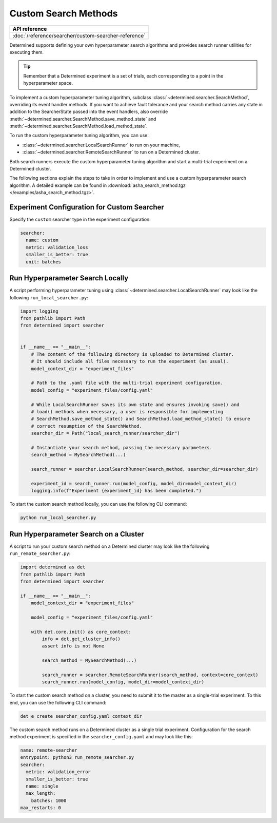 .. _topic-guides_hp-tuning-det_custom:

#######################
 Custom Search Methods
#######################

+----------------------------------------------------------------+
| API reference                                                  |
+================================================================+
| :doc:`/reference/searcher/custom-searcher-reference`           |
+----------------------------------------------------------------+

Determined supports defining your own hyperparameter search algorithms and provides search runner
utilities for executing them.

.. tip::

   Remember that a Determined experiment is a set of trials, each corresponding to a point in the
   hyperparameter space.

To implement a custom hyperparameter tuning algorithm, subclass
:class:`~determined.searcher.SearchMethod`, overriding its event handler methods. If you want to
achieve fault tolerance and your search method carries any state in addition to the SearcherState
passed into the event handlers, also override
:meth:`~determined.searcher.SearchMethod.save_method_state` and
:meth:`~determined.searcher.SearchMethod.load_method_state`.

To run the custom hyperparameter tuning algorithm, you can use:

-  :class:`~determined.searcher.LocalSearchRunner` to run on your machine,
-  :class:`~determined.searcher.RemoteSearchRunner` to run on a Determined cluster.

Both search runners execute the custom hyperparameter tuning algorithm and start a multi-trial
experiment on a Determined cluster.

The following sections explain the steps to take in order to implement and use a custom
hyperparameter search algorithm. A detailed example can be found in
:download:`asha_search_method.tgz </examples/asha_search_method.tgz>`.

**********************************************
 Experiment Configuration for Custom Searcher
**********************************************

Specify the ``custom`` searcher type in the experiment configuration:

.. code:: yaml

   searcher:
     name: custom
     metric: validation_loss
     smaller_is_better: true
     unit: batches

***********************************
 Run Hyperparameter Search Locally
***********************************

A script performing hyperparameter tuning using :class:`~determined.searcher.LocalSearchRunner` may
look like the following ``run_local_searcher.py``:

.. code:: python

   import logging
   from pathlib import Path
   from determined import searcher


   if __name__ == "__main__":
       # The content of the following directory is uploaded to Determined cluster.
       # It should include all files necessary to run the experiment (as usual).
       model_context_dir = "experiment_files"

       # Path to the .yaml file with the multi-trial experiment configuration.
       model_config = "experiment_files/config.yaml"

       # While LocalSearchRunner saves its own state and ensures invoking save() and
       # load() methods when necessary, a user is responsible for implementing
       # SearchMethod.save_method_state() and SearchMethod.load_method_state() to ensure
       # correct resumption of the SearchMethod.
       searcher_dir = Path("local_search_runner/searcher_dir")

       # Instantiate your search method, passing the necessary parameters.
       search_method = MySearchMethod(...)

       search_runner = searcher.LocalSearchRunner(search_method, searcher_dir=searcher_dir)

       experiment_id = search_runner.run(model_config, model_dir=model_context_dir)
       logging.info(f"Experiment {experiment_id} has been completed.")

To start the custom search method locally, you can use the following CLI command:

.. code:: python

   python run_local_searcher.py

****************************************
 Run Hyperparameter Search on a Cluster
****************************************

A script to run your custom search method on a Determined cluster may look like the following
``run_remote_searcher.py``:

.. code:: python

   import determined as det
   from pathlib import Path
   from determined import searcher

   if __name__ == "__main__":
       model_context_dir = "experiment_files"

       model_config = "experiment_files/config.yaml"

       with det.core.init() as core_context:
           info = det.get_cluster_info()
           assert info is not None

           search_method = MySearchMethod(...)

           search_runner = searcher.RemoteSearchRunner(search_method, context=core_context)
           search_runner.run(model_config, model_dir=model_context_dir)

To start the custom search method on a cluster, you need to submit it to the master as a
single-trial experiment. To this end, you can use the following CLI command:

.. code:: python

   det e create searcher_config.yaml context_dir

The custom search method runs on a Determined cluster as a single trial experiment. Configuration
for the search method experiment is specified in the ``searcher_config.yaml`` and may look like
this:

.. code:: yaml

   name: remote-searcher
   entrypoint: python3 run_remote_searcher.py
   searcher:
     metric: validation_error
     smaller_is_better: true
     name: single
     max_length:
       batches: 1000
   max_restarts: 0
